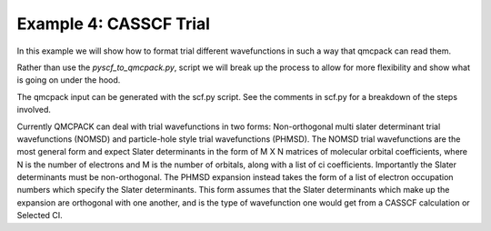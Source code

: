 Example 4: CASSCF Trial
=======================

In this example we will show how to format trial different wavefunctions in such a way
that qmcpack can read them.

Rather than use the `pyscf_to_qmcpack.py`, script we will break up the process to allow
for more flexibility and show what is going on under the hood.

The qmcpack input can be generated with the scf.py script. See the comments in
scf.py for a breakdown of the steps involved.

Currently QMCPACK can deal with trial wavefunctions in two forms:
Non-orthogonal multi slater determinant trial wavefunctions (NOMSD) and
particle-hole style trial wavefunctions (PHMSD). The NOMSD trial wavefunctions
are the most general form and expect Slater determinants in the form of M X N
matrices of molecular orbital coefficients, where N is the number of electrons
and M is the number of orbitals, along with a list of ci coefficients.
Importantly the Slater determinants must be non-orthogonal. The PHMSD expansion
instead takes the form of a list of electron occupation numbers which
specify the Slater determinants. This form assumes that the Slater determinants
which make up the expansion are orthogonal with one another, and is the type of
wavefunction one would get from a CASSCF calculation or Selected CI.
